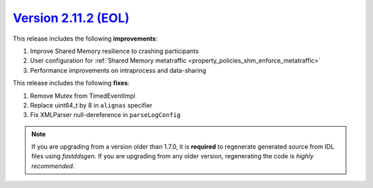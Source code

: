 `Version 2.11.2 (EOL) <https://fast-dds.docs.eprosima.com/en/v2.11.2/index.html>`_
^^^^^^^^^^^^^^^^^^^^^^^^^^^^^^^^^^^^^^^^^^^^^^^^^^^^^^^^^^^^^^^^^^^^^^^^^^^^^^^^^^

This release includes the following **improvements**:

1. Improve Shared Memory resilience to crashing participants
2. User configuration for :ref:`Shared Memory metatraffic <property_policies_shm_enforce_metatraffic>`
3. Performance improvements on intraprocess and data-sharing

This release includes the following **fixes**:

1. Remove Mutex from TimedEventImpl
2. Replace uint64_t by 8 in ``alignas`` specifier
3. Fix XMLParser null-dereference in ``parseLogConfig``

.. note::
  If you are upgrading from a version older than 1.7.0, it is **required** to regenerate generated source from IDL
  files using *fastddsgen*.
  If you are upgrading from any older version, regenerating the code is *highly recommended*.
